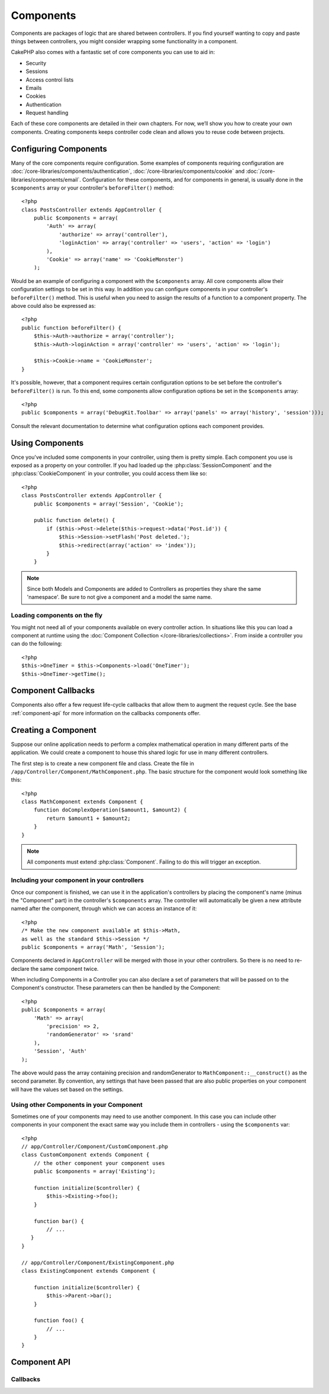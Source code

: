 Components
##########

Components are packages of logic that are shared between
controllers. If you find yourself wanting to copy and paste things
between controllers, you might consider wrapping some functionality
in a component.

CakePHP also comes with a fantastic set of core components you can
use to aid in:


- Security
- Sessions
- Access control lists
- Emails
- Cookies
- Authentication
- Request handling

Each of these core components are detailed in their own chapters.
For now, we’ll show you how to create your own components. Creating
components keeps controller code clean and allows you to reuse code
between projects.

.. _configuring-components:

Configuring Components
======================

Many of the core components require configuration. Some examples of
components requiring configuration are
:doc:`/core-libraries/components/authentication`, :doc:`/core-libraries/components/cookie`
and :doc:`/core-libraries/components/email`. Configuration for these
components, and for components in general, is usually done in the
``$components`` array or your controller's ``beforeFilter()``
method::

    <?php
    class PostsController extends AppController {
        public $components = array(
            'Auth' => array(
                'authorize' => array('controller'),
                'loginAction' => array('controller' => 'users', 'action' => 'login')
            ),
            'Cookie' => array('name' => 'CookieMonster')
        );

Would be an example of configuring a component with the
``$components`` array. All core components allow their
configuration settings to be set in this way. In addition you can
configure components in your controller's ``beforeFilter()``
method. This is useful when you need to assign the results of a
function to a component property. The above could also be expressed
as::

    <?php
    public function beforeFilter() {
        $this->Auth->authorize = array('controller');
        $this->Auth->loginAction = array('controller' => 'users', 'action' => 'login');

        $this->Cookie->name = 'CookieMonster';
    }

It's possible, however, that a component requires certain
configuration options to be set before the controller's
``beforeFilter()`` is run. To this end, some components allow
configuration options be set in the ``$components`` array::

    <?php
    public $components = array('DebugKit.Toolbar' => array('panels' => array('history', 'session')));

Consult the relevant documentation to determine what configuration
options each component provides.

Using Components
================

Once you've included some components in your controller, using them is
pretty simple.  Each component you use is exposed as a property on your
controller.  If you had loaded up the :php:class:`SessionComponent` and
the :php:class:`CookieComponent` in your controller, you could access
them like so::

    <?php
    class PostsController extends AppController {
        public $components = array('Session', 'Cookie');
        
        public function delete() {
            if ($this->Post->delete($this->request->data('Post.id')) {
                $this->Session->setFlash('Post deleted.');
                $this->redirect(array('action' => 'index'));
            }
        }

.. note::

    Since both Models and Components are added to Controllers as
    properties they share the same 'namespace'.  Be sure to not give a
    component and a model the same name.

Loading components on the fly
-----------------------------

You might not need all of your components available on every controller action.
In situations like this you can load a component at runtime using the
:doc:`Component Collection </core-libraries/collections>`.  From inside a
controller you can do the following::
    
    <?php
    $this->OneTimer = $this->Components->load('OneTimer');
    $this->OneTimer->getTime();


Component Callbacks
===================

Components also offer a few request life-cycle callbacks that allow them
to augment the request cycle.  See the base :ref:`component-api` for
more information on the callbacks components offer.

Creating a Component
====================

Suppose our online application needs to perform a complex
mathematical operation in many different parts of the application.
We could create a component to house this shared logic for use in
many different controllers.

The first step is to create a new component file and class. Create
the file in ``/app/Controller/Component/MathComponent.php``. The basic
structure for the component would look something like this::

    <?php
    class MathComponent extends Component {
        function doComplexOperation($amount1, $amount2) {
            return $amount1 + $amount2;
        }
    }

.. note::

    All components must extend :php:class:`Component`.  Failing to do this
    will trigger an exception. 

Including your component in your controllers
--------------------------------------------

Once our component is finished, we can use it in the application's
controllers by placing the component's name (minus the "Component"
part) in the controller's ``$components`` array. The controller will
automatically be given a new attribute named after the component,
through which we can access an instance of it::

    <?php
    /* Make the new component available at $this->Math,
    as well as the standard $this->Session */
    public $components = array('Math', 'Session');

Components declared in ``AppController`` will be merged with those
in your other controllers. So there is no need to re-declare the
same component twice.

When including Components in a Controller you can also declare a
set of parameters that will be passed on to the Component's
constructor. These parameters can then be handled by
the Component::

    <?php
    public $components = array(
        'Math' => array(
            'precision' => 2,
            'randomGenerator' => 'srand'
        ),
        'Session', 'Auth'
    );

The above would pass the array containing precision and
randomGenerator to ``MathComponent::__construct()`` as the
second parameter.  By convention, any settings that have been passed
that are also public properties on your component will have the values
set based on the settings.


Using other Components in your Component
----------------------------------------

Sometimes one of your components may need to use another component.
In this case you can include other components in your component the exact same
way you include them in controllers - using the ``$components`` var::

    <?php
    // app/Controller/Component/CustomComponent.php
    class CustomComponent extends Component {
        // the other component your component uses
        public $components = array('Existing'); 

        function initialize($controller) {
            $this->Existing->foo();
        }

        function bar() {
            // ...
       }
    }

    // app/Controller/Component/ExistingComponent.php
    class ExistingComponent extends Component {

        function initialize($controller) {
            $this->Parent->bar();
        }

        function foo() {
            // ...
        }
    }

.. _component-api:

Component API
=============

.. php:class:: Component

    The base Component class offers a few methods for lazily loading other
    Components through :php:class:`ComponentCollection` as well as dealing
    with common handling of settings.  It also provides prototypes for all
    the component callbacks.

.. php:method:: __construct(ComponentCollection $collection, $settings = array())

    Constructor for the base component class.  All ``$settings`` that
    are also public properties will have their values changed to the
    matching value in ``$settings``.

Callbacks
---------

.. php:method:: initialize($controller)

    The initialize method is called before the controller's
    beforeFilter method.

.. php:method:: startup($controller)

    The startup method is called after the controller's beforeFilter
    method but before the controller executes the current action
    handler.

.. php:method:: beforeRender($controller)

    The beforeRender method is called after the controller executes the
    requested action's logic but before the controller's renders views
    and layout.

.. php:method:: shutdown($controller)

    The shutdown method is called before output is sent to browser.

.. php:method:: beforeRedirect($controller, $url, $status=null, $exit=true)

    The beforeRedirect method is invoked when the controller's redirect
    method is called but before any further action. If this method
    returns false the controller will not continue on to redirect the
    request. The $url, $status and $exit variables have same meaning as
    for the controller's method. You can also return a string which
    will be interpreted as the url to redirect to or return associative
    array with key 'url' and optionally 'status' and 'exit'.



.. meta::
    :title lang=en: Components
    :keywords lang=en: array controller,core libraries,authentication request,array name,access control lists,public components,controller code,core components,cookiemonster,login cookie,configuration settings,functionality,logic,sessions,cakephp,doc